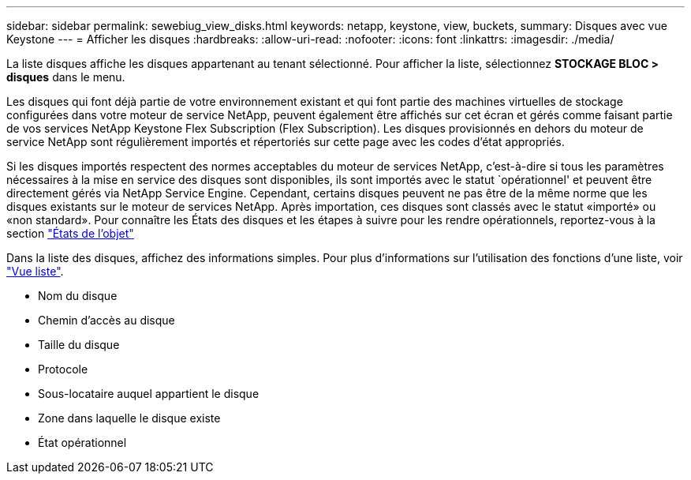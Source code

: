 ---
sidebar: sidebar 
permalink: sewebiug_view_disks.html 
keywords: netapp, keystone, view, buckets, 
summary: Disques avec vue Keystone 
---
= Afficher les disques
:hardbreaks:
:allow-uri-read: 
:nofooter: 
:icons: font
:linkattrs: 
:imagesdir: ./media/


[role="lead"]
La liste disques affiche les disques appartenant au tenant sélectionné. Pour afficher la liste, sélectionnez *STOCKAGE BLOC > disques* dans le menu.

Les disques qui font déjà partie de votre environnement existant et qui font partie des machines virtuelles de stockage configurées dans votre moteur de service NetApp, peuvent également être affichés sur cet écran et gérés comme faisant partie de vos services NetApp Keystone Flex Subscription (Flex Subscription). Les disques provisionnés en dehors du moteur de service NetApp sont régulièrement importés et répertoriés sur cette page avec les codes d'état appropriés.

Si les disques importés respectent des normes acceptables du moteur de services NetApp, c'est-à-dire si tous les paramètres nécessaires à la mise en service des disques sont disponibles, ils sont importés avec le statut `opérationnel' et peuvent être directement gérés via NetApp Service Engine. Cependant, certains disques peuvent ne pas être de la même norme que les disques existants sur le moteur de services NetApp. Après importation, ces disques sont classés avec le statut «importé» ou «non standard». Pour connaître les États des disques et les étapes à suivre pour les rendre opérationnels, reportez-vous à la section link:https://docs.netapp.com/us-en/keystone/sewebiug_netapp_service_engine_web_interface_overview.html#Object-states["États de l'objet"]

Dans la liste des disques, affichez des informations simples. Pour plus d'informations sur l'utilisation des fonctions d'une liste, voir link:sewebiug_netapp_service_engine_web_interface_overview.html#list-view["Vue liste"].

* Nom du disque
* Chemin d'accès au disque
* Taille du disque
* Protocole
* Sous-locataire auquel appartient le disque
* Zone dans laquelle le disque existe
* État opérationnel


